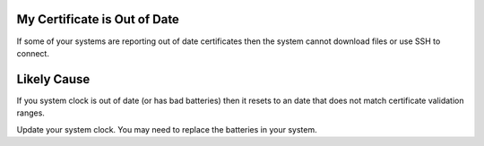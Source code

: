 My Certificate is Out of Date
-----------------------------

If some of your systems are reporting out of date certificates then the system cannot download files or use SSH to connect.

Likely Cause
------------

If you system clock is out of date (or has bad batteries) then it resets to an date that does not match certificate validation ranges.

Update your system clock.  You may need to replace the batteries in your system.
